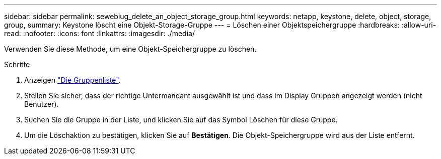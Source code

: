 ---
sidebar: sidebar 
permalink: sewebiug_delete_an_object_storage_group.html 
keywords: netapp, keystone, delete, object, storage, group, 
summary: Keystone löscht eine Objekt-Storage-Gruppe 
---
= Löschen einer Objektspeichergruppe
:hardbreaks:
:allow-uri-read: 
:nofooter: 
:icons: font
:linkattrs: 
:imagesdir: ./media/


[role="lead"]
Verwenden Sie diese Methode, um eine Objekt-Speichergruppe zu löschen.

.Schritte
. Anzeigen link:sewebiug_view_host_groups.html#view-host-groups["Die Gruppenliste"].
. Stellen Sie sicher, dass der richtige Untermandant ausgewählt ist und dass im Display Gruppen angezeigt werden (nicht Benutzer).
. Suchen Sie die Gruppe in der Liste, und klicken Sie auf das Symbol Löschen für diese Gruppe.
. Um die Löschaktion zu bestätigen, klicken Sie auf *Bestätigen*. Die Objekt-Speichergruppe wird aus der Liste entfernt.


